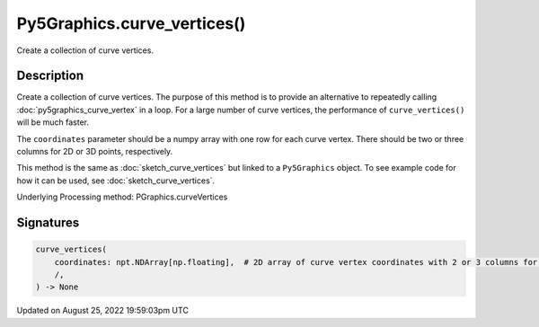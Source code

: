 Py5Graphics.curve_vertices()
============================

Create a collection of curve vertices.

Description
-----------

Create a collection of curve vertices. The purpose of this method is to provide an alternative to repeatedly calling :doc:`py5graphics_curve_vertex` in a loop. For a large number of curve vertices, the performance of ``curve_vertices()`` will be much faster.

The ``coordinates`` parameter should be a numpy array with one row for each curve vertex.  There should be two or three columns for 2D or 3D points, respectively.

This method is the same as :doc:`sketch_curve_vertices` but linked to a ``Py5Graphics`` object. To see example code for how it can be used, see :doc:`sketch_curve_vertices`.

Underlying Processing method: PGraphics.curveVertices

Signatures
------

.. code:: python

    curve_vertices(
        coordinates: npt.NDArray[np.floating],  # 2D array of curve vertex coordinates with 2 or 3 columns for 2D or 3D points, respectively
        /,
    ) -> None
Updated on August 25, 2022 19:59:03pm UTC

